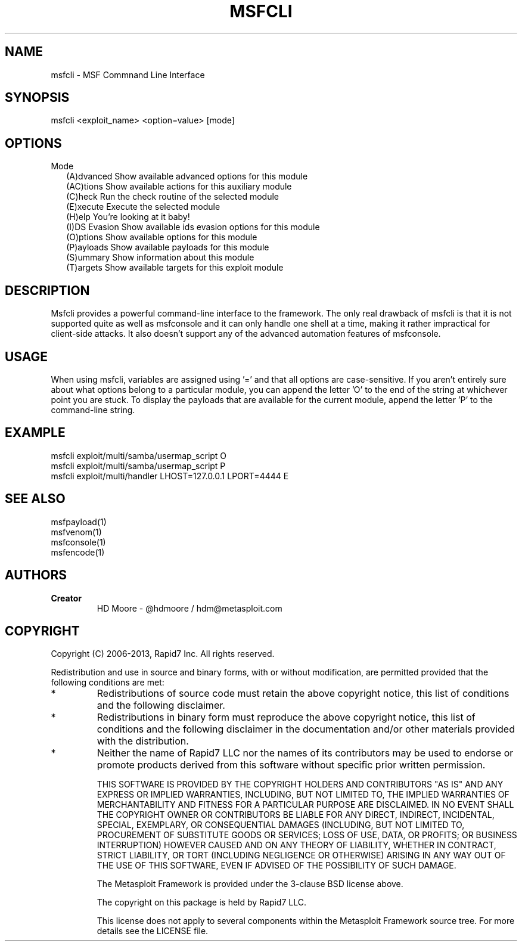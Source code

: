 .TH MSFCLI 1 "March 20, 2013" "4.6.0-dev.15168" "Metasploit Framework - Command Line Interface"
.SH NAME
msfcli - MSF Commnand Line Interface
.SH SYNOPSIS
msfcli <exploit_name> <option=value> [mode]
.SH OPTIONS
.TP 2
Mode
(A)dvanced     Show available advanced options for this module
.br
(AC)tions      Show available actions for this auxiliary module
.br
(C)heck        Run the check routine of the selected module
.br
(E)xecute      Execute the selected module
.br
(H)elp         You're looking at it baby!
.br
(I)DS Evasion  Show available ids evasion options for this module
.br
(O)ptions      Show available options for this module
.br
(P)ayloads     Show available payloads for this module
.br
(S)ummary      Show information about this module
.br
(T)argets      Show available targets for this exploit module
.SH DESCRIPTION
Msfcli provides a powerful command-line interface to the framework. The only real drawback of msfcli is that it is not supported quite as well as msfconsole and it can only handle one shell at a time, making it rather impractical for client-side attacks. It also doesn't support any of the advanced automation features of msfconsole. 
.SH USAGE
When using msfcli, variables are assigned using '=' and that all options are case-sensitive.
If you aren't entirely sure about what options belong to a particular module, you can append the letter 'O' to the end of the string at whichever point you are stuck.
To display the payloads that are available for the current module, append the letter 'P' to the command-line string. 
.SH EXAMPLE
msfcli exploit/multi/samba/usermap_script O
.br
msfcli exploit/multi/samba/usermap_script P
.br
msfcli exploit/multi/handler LHOST=127.0.0.1 LPORT=4444 E
.SH SEE ALSO
msfpayload(1)
.br
msfvenom(1)
.br
msfconsole(1)
.br
msfencode(1)
.SH AUTHORS
.TP
.B
Creator
HD Moore - @hdmoore / hdm@metasploit.com
.SH COPYRIGHT
Copyright (C) 2006-2013, Rapid7 Inc.
All rights reserved.

Redistribution and use in source and binary forms, with or without modification,
are permitted provided that the following conditions are met:
.TP
* 
Redistributions of source code must retain the above copyright notice, this list of conditions and the following disclaimer.
.TP
* 
Redistributions in binary form must reproduce the above copyright notice, this list of conditions and the following disclaimer in the documentation and/or other materials provided with the distribution. 
.TP
* 
Neither the name of Rapid7 LLC nor the names of its contributors may be used to endorse or promote products derived from this software without specific prior written permission.

THIS SOFTWARE IS PROVIDED BY THE COPYRIGHT HOLDERS AND CONTRIBUTORS "AS IS" AND ANY EXPRESS OR IMPLIED WARRANTIES, INCLUDING, BUT NOT LIMITED TO, THE IMPLIED WARRANTIES OF MERCHANTABILITY AND FITNESS FOR A PARTICULAR PURPOSE ARE DISCLAIMED. IN NO EVENT SHALL THE COPYRIGHT OWNER OR CONTRIBUTORS BE LIABLE FOR ANY DIRECT, INDIRECT, INCIDENTAL, SPECIAL, EXEMPLARY, OR CONSEQUENTIAL DAMAGES (INCLUDING, BUT NOT LIMITED TO, PROCUREMENT OF SUBSTITUTE GOODS OR SERVICES; LOSS OF USE, DATA, OR PROFITS; OR BUSINESS INTERRUPTION) HOWEVER CAUSED AND ON ANY THEORY OF LIABILITY, WHETHER IN CONTRACT, STRICT LIABILITY, OR TORT (INCLUDING NEGLIGENCE OR OTHERWISE) ARISING IN ANY WAY OUT OF THE USE OF THIS SOFTWARE, EVEN IF ADVISED OF THE POSSIBILITY OF SUCH DAMAGE. 

The Metasploit Framework is provided under the 3-clause BSD license above.

The copyright on this package is held by Rapid7 LLC.

This license does not apply to several components within the Metasploit
Framework source tree.  For more details see the LICENSE file.

